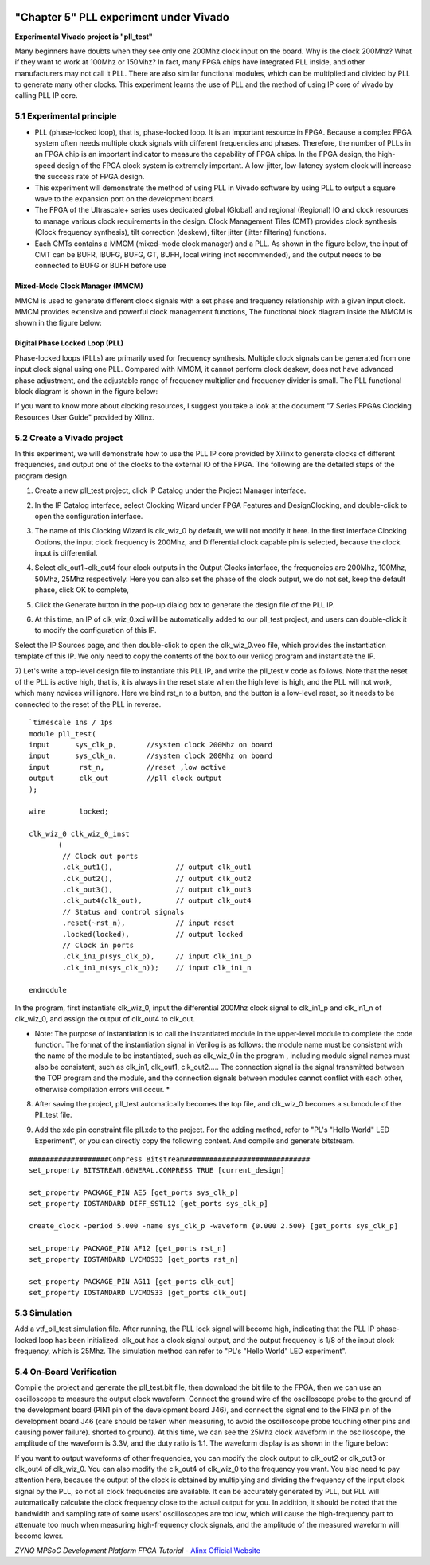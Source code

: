.. image:: images/images_0/88.png  
============================================
"Chapter 5" PLL experiment under Vivado
============================================

**Experimental Vivado project is "pll_test"**

Many beginners have doubts when they see only one 200Mhz clock input on the board. Why is the clock 200Mhz? What if they want to work at 100Mhz or 150Mhz? In fact, many FPGA chips have integrated PLL inside, and other manufacturers may not call it PLL. There are also similar functional modules, which can be multiplied and divided by PLL to generate many other clocks. This experiment learns the use of PLL and the method of using IP core of vivado by calling PLL IP core.

5.1 Experimental principle
==========================================
- PLL (phase-locked loop), that is, phase-locked loop. It is an important resource in FPGA. Because a complex FPGA system often needs multiple clock signals with different frequencies and phases. Therefore, the number of PLLs in an FPGA chip is an important indicator to measure the capability of FPGA chips. In the FPGA design, the high-speed design of the FPGA clock system is extremely important. A low-jitter, low-latency system clock will increase the success rate of FPGA design.
- This experiment will demonstrate the method of using PLL in Vivado software by using PLL to output a square wave to the expansion port on the development board.
- The FPGA of the Ultrascale+ series uses dedicated global (Global) and regional (Regional) IO and clock resources to manage various clock requirements in the design. Clock Management Tiles (CMT) provides clock synthesis (Clock frequency synthesis), tilt correction (deskew), filter jitter (jitter filtering) functions.
- Each CMTs contains a MMCM (mixed-mode clock manager) and a PLL. As shown in the figure below, the input of CMT can be BUFR, IBUFG, BUFG, GT, BUFH, local wiring (not recommended), and the output needs to be connected to BUFG or BUFH before use

Mixed-Mode Clock Manager (MMCM)
~~~~~~~~~~~~~~~~~~~~~~~~~~~~~~~~~~~~~
MMCM is used to generate different clock signals with a set phase and frequency relationship with a given input clock. MMCM provides extensive and powerful clock management functions,
The functional block diagram inside the MMCM is shown in the figure below:

.. image:: images/images_5/1.png
    :align: center

Digital Phase Locked Loop (PLL)
~~~~~~~~~~~~~~~~~~~~~~~~~~~~~~~~~~~~~
Phase-locked loops (PLLs) are primarily used for frequency synthesis. Multiple clock signals can be generated from one input clock signal using one PLL. Compared with MMCM, it cannot perform clock deskew, does not have advanced phase adjustment, and the adjustable range of frequency multiplier and frequency divider is small.
The PLL functional block diagram is shown in the figure below:

.. image:: images/images_5/2.png
    :align: center

If you want to know more about clocking resources, I suggest you take a look at the document "7 Series FPGAs Clocking Resources User Guide" provided by Xilinx.

5.2 Create a Vivado project
==========================================
In this experiment, we will demonstrate how to use the PLL IP core provided by Xilinx to generate clocks of different frequencies, and output one of the clocks to the external IO of the FPGA. The following are the detailed steps of the program design.

1) Create a new pll_test project, click IP Catalog under the Project Manager interface.

.. image:: images/images_5/3.png
    :align: center

2) In the IP Catalog interface, select Clocking Wizard under FPGA Features and Design\Clocking, and double-click to open the configuration interface.

.. image:: images/images_5/4.png
    :align: center
 
3) The name of this Clocking Wizard is clk_wiz_0 by default, we will not modify it here. In the first interface Clocking Options, the input clock frequency is 200Mhz, and Differential clock capable pin is selected, because the clock input is differential.

.. image:: images/images_5/5.png
    :align: center

4) Select clk_out1~clk_out4 four clock outputs in the Output Clocks interface, the frequencies are 200Mhz, 100Mhz, 50Mhz, 25Mhz respectively. Here you can also set the phase of the clock output, we do not set, keep the default phase, click OK to complete,

.. image:: images/images_5/6.png
    :align: center
 
5) Click the Generate button in the pop-up dialog box to generate the design file of the PLL IP.

.. image:: images/images_5/7.png
    :align: center
 
6) At this time, an IP of clk_wiz_0.xci will be automatically added to our pll_test project, and users can double-click it to modify the configuration of this IP.

.. image:: images/images_5/8.png
    :align: center
 
Select the IP Sources page, and then double-click to open the clk_wiz_0.veo file, which provides the instantiation template of this IP. We only need to copy the contents of the box to our verilog program and instantiate the IP.

.. image:: images/images_5/9.png
    :align: center
 
7) Let's write a top-level design file to instantiate this PLL IP, and write the pll_test.v code as follows. Note that the reset of the PLL is active high, that is, it is always in the reset state when the high level is high, and the PLL will not work, which many novices will ignore. Here we bind rst_n to a button, and the button is a low-level reset, so it needs to be connected to the reset of the PLL in reverse.
:: 

 `timescale 1ns / 1ps
 module pll_test(
 input      sys_clk_p,       //system clock 200Mhz on board
 input      sys_clk_n,       //system clock 200Mhz on board
 input       rst_n,          //reset ,low active
 output      clk_out         //pll clock output 
 );
     
 wire        locked;
     
 clk_wiz_0 clk_wiz_0_inst
        (
         // Clock out ports
         .clk_out1(),               // output clk_out1
         .clk_out2(),               // output clk_out2
         .clk_out3(),               // output clk_out3
         .clk_out4(clk_out),        // output clk_out4
         // Status and control signals
         .reset(~rst_n),            // input reset
         .locked(locked),           // output locked
         // Clock in ports
         .clk_in1_p(sys_clk_p),     // input clk_in1_p
         .clk_in1_n(sys_clk_n));    // input clk_in1_n

 endmodule

In the program, first instantiate clk_wiz_0, input the differential 200Mhz clock signal to clk_in1_p and clk_in1_n of clk_wiz_0, and assign the output of clk_out4 to clk_out.

* Note: The purpose of instantiation is to call the instantiated module in the upper-level module to complete the code function. The format of the instantiation signal in Verilog is as follows: the module name must be consistent with the name of the module to be instantiated, such as clk_wiz_0 in the program , including module signal names must also be consistent, such as clk_in1, clk_out1, clk_out2..... The connection signal is the signal transmitted between the TOP program and the module, and the connection signals between modules cannot conflict with each other, otherwise compilation errors will occur. *

.. image:: images/images_5/10.png
    :align: center

8) After saving the project, pll_test automatically becomes the top file, and clk_wiz_0 becomes a submodule of the Pll_test file.

.. image:: images/images_5/11.png
    :align: center

9) Add the xdc pin constraint file pll.xdc to the project. For the adding method, refer to "PL's "Hello World" LED Experiment", or you can directly copy the following content. And compile and generate bitstream.
    
::

  ###################Compress Bitstream##############################
  set_property BITSTREAM.GENERAL.COMPRESS TRUE [current_design]
 
  set_property PACKAGE_PIN AE5 [get_ports sys_clk_p]
  set_property IOSTANDARD DIFF_SSTL12 [get_ports sys_clk_p]
 
  create_clock -period 5.000 -name sys_clk_p -waveform {0.000 2.500} [get_ports sys_clk_p]
 
  set_property PACKAGE_PIN AF12 [get_ports rst_n]
  set_property IOSTANDARD LVCMOS33 [get_ports rst_n]
 
  set_property PACKAGE_PIN AG11 [get_ports clk_out]
  set_property IOSTANDARD LVCMOS33 [get_ports clk_out]

5.3 Simulation
==========================================
Add a vtf_pll_test simulation file. After running, the PLL lock signal will become high, indicating that the PLL IP phase-locked loop has been initialized. clk_out has a clock signal output, and the output frequency is 1/8 of the input clock frequency, which is 25Mhz. The simulation method can refer to "PL's "Hello World" LED experiment".

.. image:: images/images_5/12.png
    :align: center
 

5.4 On-Board Verification
==========================================
Compile the project and generate the pll_test.bit file, then download the bit file to the FPGA, then we can use an oscilloscope to measure the output clock waveform.
Connect the ground wire of the oscilloscope probe to the ground of the development board (PIN1 pin of the development board J46), and connect the signal end to the PIN3 pin of the development board J46 (care should be taken when measuring, to avoid the oscilloscope probe touching other pins and causing power failure). shorted to ground).
At this time, we can see the 25Mhz clock waveform in the oscilloscope, the amplitude of the waveform is 3.3V, and the duty ratio is 1:1. The waveform display is as shown in the figure below:

.. image:: images/images_5/13.png
    :align: center
 
If you want to output waveforms of other frequencies, you can modify the clock output to clk_out2 or clk_out3 or clk_out4 of clk_wiz_0. You can also modify the clk_out4 of clk_wiz_0 to the frequency you want. You also need to pay attention here, because the output of the clock is obtained by multiplying and dividing the frequency of the input clock signal by the PLL, so not all clock frequencies are available. It can be accurately generated by PLL, but PLL will automatically calculate the clock frequency close to the actual output for you.
In addition, it should be noted that the bandwidth and sampling rate of some users' oscilloscopes are too low, which will cause the high-frequency part to attenuate too much when measuring high-frequency clock signals, and the amplitude of the measured waveform will become lower.


.. image:: images/images_0/888.png

*ZYNQ MPSoC Development Platform FPGA Tutorial* - `Alinx Official Website <http://www.alinx.com>`_